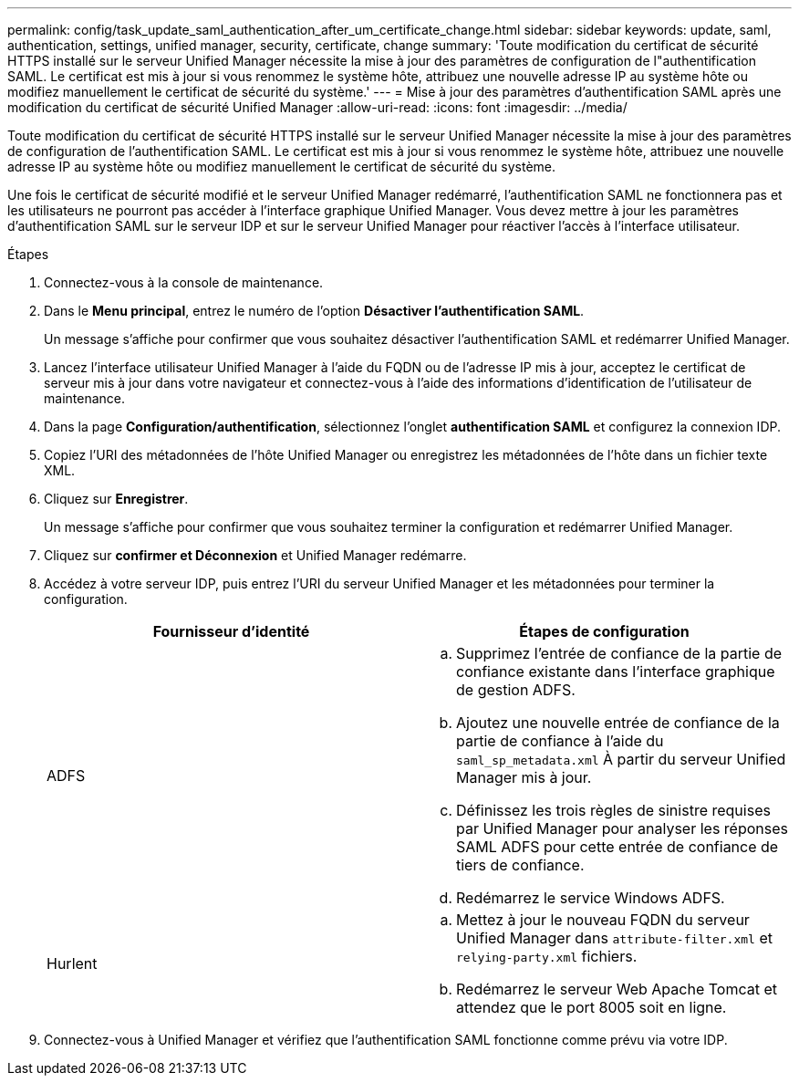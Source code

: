 ---
permalink: config/task_update_saml_authentication_after_um_certificate_change.html 
sidebar: sidebar 
keywords: update, saml, authentication, settings, unified manager, security, certificate, change 
summary: 'Toute modification du certificat de sécurité HTTPS installé sur le serveur Unified Manager nécessite la mise à jour des paramètres de configuration de l"authentification SAML. Le certificat est mis à jour si vous renommez le système hôte, attribuez une nouvelle adresse IP au système hôte ou modifiez manuellement le certificat de sécurité du système.' 
---
= Mise à jour des paramètres d'authentification SAML après une modification du certificat de sécurité Unified Manager
:allow-uri-read: 
:icons: font
:imagesdir: ../media/


[role="lead"]
Toute modification du certificat de sécurité HTTPS installé sur le serveur Unified Manager nécessite la mise à jour des paramètres de configuration de l'authentification SAML. Le certificat est mis à jour si vous renommez le système hôte, attribuez une nouvelle adresse IP au système hôte ou modifiez manuellement le certificat de sécurité du système.

Une fois le certificat de sécurité modifié et le serveur Unified Manager redémarré, l'authentification SAML ne fonctionnera pas et les utilisateurs ne pourront pas accéder à l'interface graphique Unified Manager. Vous devez mettre à jour les paramètres d'authentification SAML sur le serveur IDP et sur le serveur Unified Manager pour réactiver l'accès à l'interface utilisateur.

.Étapes
. Connectez-vous à la console de maintenance.
. Dans le *Menu principal*, entrez le numéro de l'option *Désactiver l'authentification SAML*.
+
Un message s'affiche pour confirmer que vous souhaitez désactiver l'authentification SAML et redémarrer Unified Manager.

. Lancez l'interface utilisateur Unified Manager à l'aide du FQDN ou de l'adresse IP mis à jour, acceptez le certificat de serveur mis à jour dans votre navigateur et connectez-vous à l'aide des informations d'identification de l'utilisateur de maintenance.
. Dans la page *Configuration/authentification*, sélectionnez l'onglet *authentification SAML* et configurez la connexion IDP.
. Copiez l'URI des métadonnées de l'hôte Unified Manager ou enregistrez les métadonnées de l'hôte dans un fichier texte XML.
. Cliquez sur *Enregistrer*.
+
Un message s'affiche pour confirmer que vous souhaitez terminer la configuration et redémarrer Unified Manager.

. Cliquez sur *confirmer et Déconnexion* et Unified Manager redémarre.
. Accédez à votre serveur IDP, puis entrez l'URI du serveur Unified Manager et les métadonnées pour terminer la configuration.
+
[cols="2*"]
|===
| Fournisseur d'identité | Étapes de configuration 


 a| 
ADFS
 a| 
.. Supprimez l'entrée de confiance de la partie de confiance existante dans l'interface graphique de gestion ADFS.
.. Ajoutez une nouvelle entrée de confiance de la partie de confiance à l'aide du `saml_sp_metadata.xml` À partir du serveur Unified Manager mis à jour.
.. Définissez les trois règles de sinistre requises par Unified Manager pour analyser les réponses SAML ADFS pour cette entrée de confiance de tiers de confiance.
.. Redémarrez le service Windows ADFS.




 a| 
Hurlent
 a| 
.. Mettez à jour le nouveau FQDN du serveur Unified Manager dans `attribute-filter.xml` et `relying-party.xml` fichiers.
.. Redémarrez le serveur Web Apache Tomcat et attendez que le port 8005 soit en ligne.


|===
. Connectez-vous à Unified Manager et vérifiez que l'authentification SAML fonctionne comme prévu via votre IDP.

